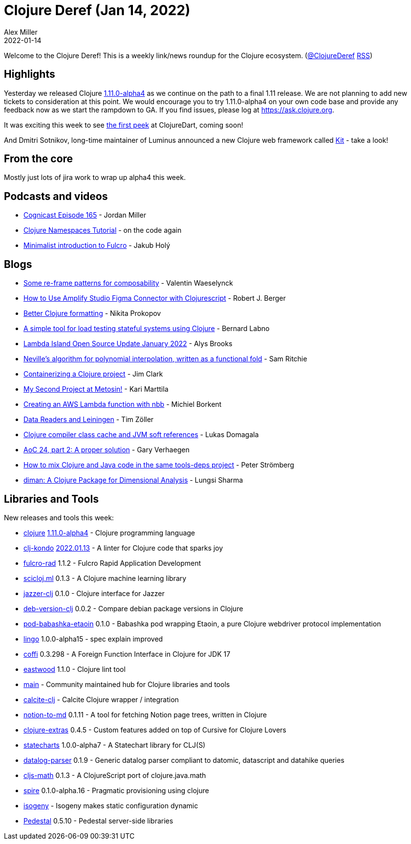 = Clojure Deref (Jan 14, 2022)
Alex Miller
2022-01-14
:jbake-type: post

ifdef::env-github,env-browser[:outfilesuffix: .adoc]

Welcome to the Clojure Deref! This is a weekly link/news roundup for the Clojure ecosystem. (https://twitter.com/ClojureDeref[@ClojureDeref] https://clojure.org/feed.xml[RSS])

== Highlights

Yesterday we released Clojure https://clojure.org/releases/devchangelog#v1.11.0-alpha4[1.11.0-alpha4] as we continue on the path to a final 1.11 release. We are not planning to add new tickets to consideration at this point. We would encourage you to try 1.11.0-alpha4 on your own code base and provide any feedback now as we start the rampdown to GA. If you find issues, please log at https://ask.clojure.org.

It was exciting this week to see https://twitter.com/OlexaLe/status/1480491464748679181[the first peek] at ClojureDart, coming soon!

And Dmitri Sotnikov, long-time maintainer of Luminus announced a new Clojure web framework called https://yogthos.net/posts/2022-01-08-IntroducingKit.html[Kit] - take a look!

== From the core

Mostly just lots of jira work to wrap up alpha4 this week.

== Podcasts and videos

* https://cognitect.com/cognicast/165[Cognicast Episode 165] - Jordan Miller
* https://www.youtube.com/watch?v=HmsC6ZCKSqE[Clojure Namespaces Tutorial] - on the code again
* https://www.youtube.com/watch?v=UrpYLyGy4Lc[Minimalist introduction to Fulcro] - Jakub Holý

== Blogs

* https://vvvvalvalval.github.io/posts/some-re-frame-patterns-for-composability.html[Some re-frame patterns for composability] - Valentin Waeselynck
* https://dev.to/aws-builders/how-to-use-amplify-studio-figma-connector-with-clojurescript-382d[How to Use Amplify Studio Figma Connector with Clojurescript] - Robert J. Berger
* https://tonsky.me/blog/clojurefmt/[Better Clojure formatting] - Nikita Prokopov
* https://vouch.io/a-simple-tool-for-load-testing-stateful-systems-using-clojure/[A simple tool for load testing stateful systems using Clojure] - Bernard Labno
* https://lambdaisland.com/blog/2022-01-13-lioss-update[Lambda Island Open Source Update January 2022] - Alys Brooks
* https://github.com/sicmutils/sicmutils/blob/main/src/sicmutils/polynomial.cljc[Neville’s algorithm for polynomial interpolation, written as a functional fold] - Sam Ritchie
* https://blog.atomist.com/containerizing-a-clojure-project/[Containerizing a Clojure project] - Jim Clark
* https://www.metosin.fi/blog/my-second-project-at-metosin/[My Second Project at Metosin!] - Kari Marttila
* https://blog.michielborkent.nl/aws-lambda-nbb.html[Creating an AWS Lambda function with nbb] - Michiel Borkent
* https://javahippie.net/clojure/2022/01/08/data-readers-lein.html[Data Readers and Leiningen] - Tim Zöller
* https://lukas-domagala.de/blog/clojure-compiler-class-cache.html[Clojure compiler class cache and JVM soft references] - Lukas Domagala
* https://cuddly-octo-palm-tree.com/posts/2022-01-09-aoc-24/[AoC 24, part 2: A proper solution] - Gary Verhaegen
* https://blog.agical.se/en/posts/mixed-clojure-and-java/[How to mix Clojure and Java code in the same tools-deps project] - Peter Strömberg
* https://joss.theoj.org/papers/10.21105/joss.03735[diman: A Clojure Package for Dimensional Analysis] - Lungsi Sharma

== Libraries and Tools

New releases and tools this week:

* https://github.com/clojure/clojure[clojure] https://clojure.org/releases/devchangelog#v1.11.0-alpha4[1.11.0-alpha4] - Clojure programming language
* https://github.com/clj-kondo/clj-kondo[clj-kondo] https://github.com/clj-kondo/clj-kondo/releases/tag/v2022.01.13[2022.01.13] - A linter for Clojure code that sparks joy
* https://github.com/fulcrologic/fulcro-rad[fulcro-rad] 1.1.2 - Fulcro Rapid Application Development
* https://github.com/scicloj/scicloj.ml[scicloj.ml] 0.1.3 - A Clojure machine learning library
* https://github.com/CodeIntelligenceTesting/jazzer-clj[jazzer-clj] 0.1.0 - Clojure interface for Jazzer
* https://github.com/kipz/deb-version-clj[deb-version-clj] 0.0.2 - Compare debian package versions in Clojure
* https://github.com/babashka/pod-babashka-etaoin[pod-babashka-etaoin] 0.1.0 - Babashka pod wrapping Etaoin, a pure Clojure webdriver protocol implementation
* https://github.com/exoscale/lingo[lingo] 1.0.0-alpha15 - spec explain improved
* https://github.com/IGJoshua/coffi[coffi] 0.3.298 - A Foreign Function Interface in Clojure for JDK 17
* https://github.com/jonase/eastwood[eastwood] 1.1.0 - Clojure lint tool
* https://github.com/clojupedia/main[main]  - Community maintained hub for Clojure libraries and tools
* https://github.com/ieugen/calcite-clj[calcite-clj]  - Calcite Clojure wrapper / integration
* https://github.com/Flexiana/notion-to-md[notion-to-md] 0.1.11 - A tool for fetching Notion page trees, written in Clojure
* https://plugins.jetbrains.com/plugin/18108-clojure-extras/[clojure-extras] 0.4.5 - Custom features added on top of Cursive for Clojure Lovers
* https://github.com/fulcrologic/statecharts[statecharts] 1.0.0-alpha7 - A Statechart library for CLJ(S)
* https://github.com/lambdaforge/datalog-parser[datalog-parser] 0.1.9 - Generic datalog parser compliant to datomic, datascript and datahike queries
* https://github.com/quoll/cljs-math[cljs-math] 0.1.3 - A ClojureScript port of clojure.java.math
* https://github.com/epiccastle/spire[spire] 0.1.0-alpha.16 - Pragmatic provisioning using clojure
* https://github.com/EducatedAlmost/isogeny[isogeny]  - Isogeny makes static configuration dynamic
* https://github.com/pedestal/pedestal[Pedestal] 0.5.10 - Pedestal server-side libraries
